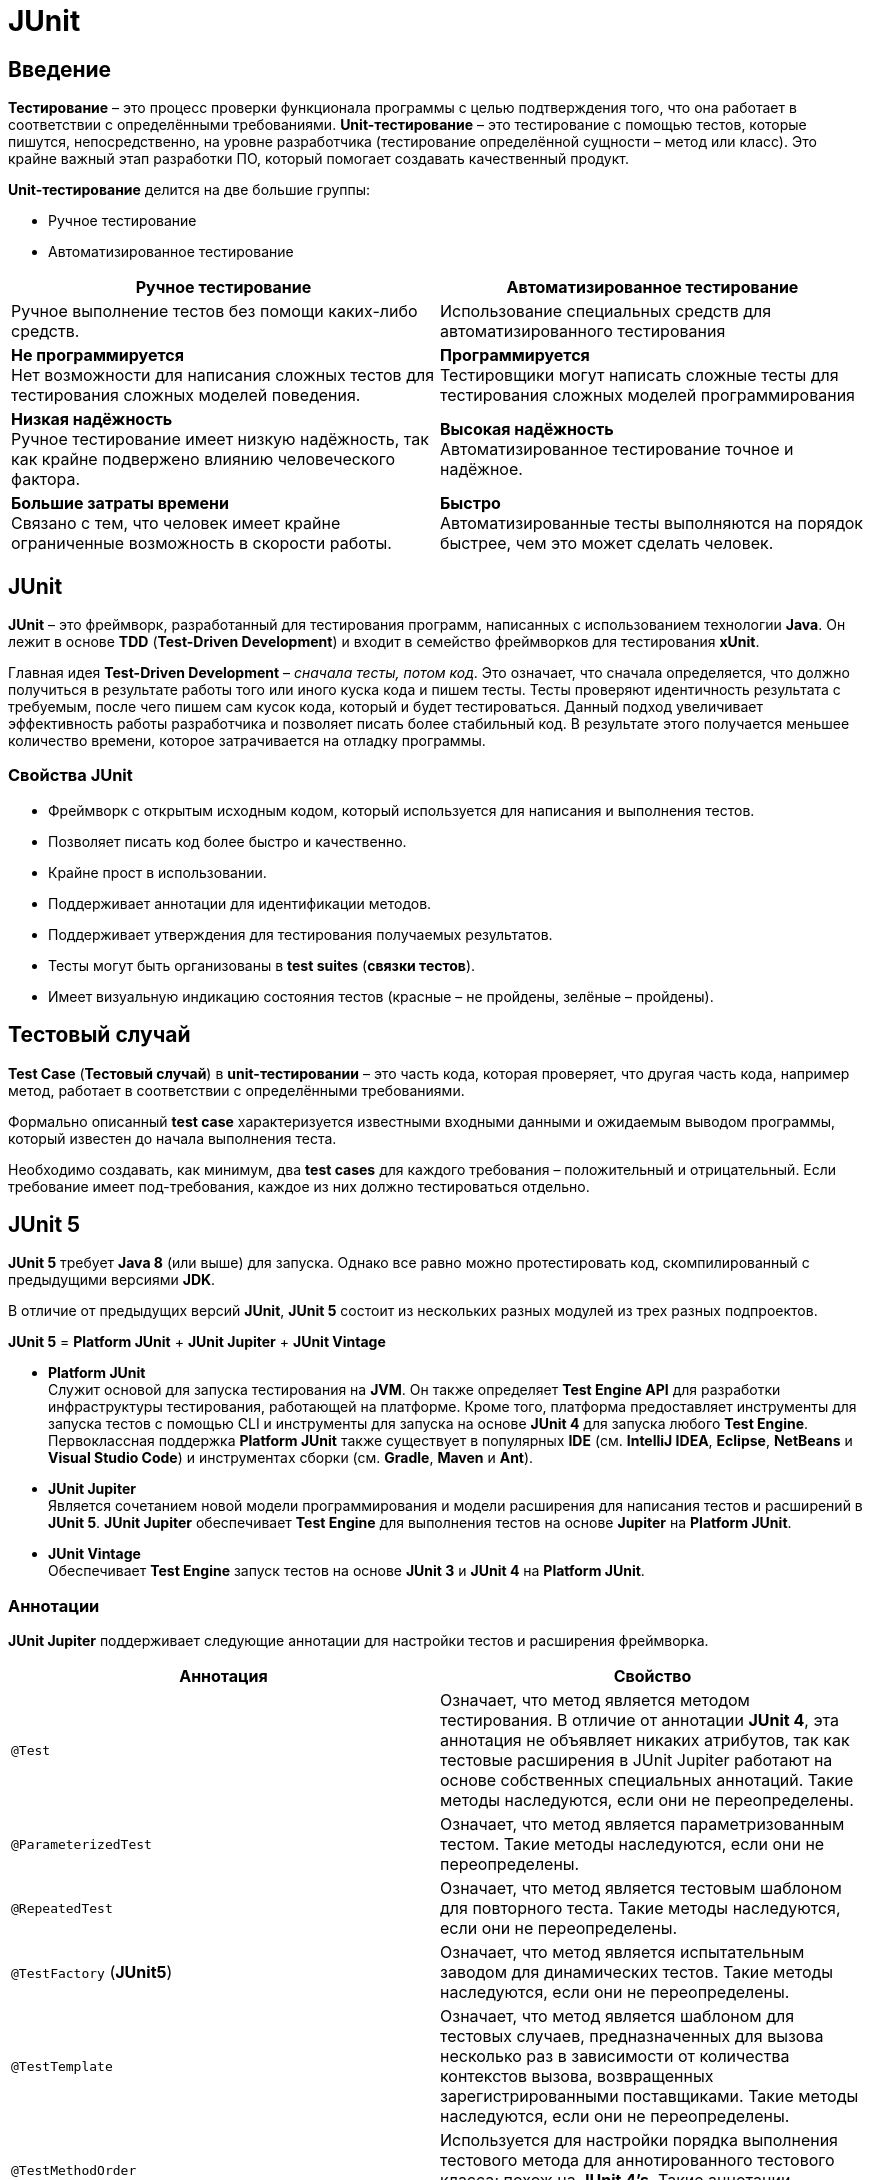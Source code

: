 = JUnit

== Введение

*Тестирование* – это процесс проверки функционала программы с целью подтверждения того, что она работает в соответствии с определёнными требованиями. *Unit-тестирование* – это тестирование с помощью тестов, которые пишутся, непосредственно, на уровне разработчика (тестирование определённой сущности – метод или класс). Это крайне важный этап разработки ПО, который помогает создавать качественный продукт.

*Unit-тестирование* делится на две большие группы:

* Ручное тестирование
* Автоматизированное тестирование

[options="header"]
|===
|Ручное тестирование|Автоматизированное тестирование
|Ручное выполнение тестов без помощи каких-либо средств.|Использование специальных средств для автоматизированного тестирования
|*Не программируется* +
Нет возможности для написания сложных тестов для тестирования сложных моделей поведения.
|*Программируется* +
Тестировщики могут написать сложные тесты для тестирования сложных моделей программирования
|*Низкая надёжность* +
Ручное тестирование имеет низкую надёжность, так как крайне подвержено влиянию человеческого фактора.
|*Высокая надёжность* +
Автоматизированное тестирование точное и надёжное.
|*Большие затраты времени* +
Связано с тем, что человек имеет крайне ограниченные возможность в скорости работы.
|*Быстро* +
Автоматизированные тесты выполняются на порядок быстрее, чем это может сделать человек.
|===

== JUnit

*JUnit* – это фреймворк, разработанный для тестирования программ, написанных с использованием технологии *Java*. Он лежит в основе *TDD* (*Test-Driven Development*) и входит в семейство фреймворков для тестирования *xUnit*.

Главная идея *Test-Driven Development* – _сначала тесты, потом код_. Это означает, что сначала определяется, что должно получиться в результате работы того или иного куска кода и пишем тесты. Тесты проверяют идентичность результата с требуемым, после чего пишем сам кусок кода, который и будет тестироваться. Данный подход увеличивает эффективность работы разработчика и позволяет писать более стабильный код. В результате этого получается меньшее количество времени, которое затрачивается на отладку программы.

=== Свойства JUnit

* Фреймворк с открытым исходным кодом, который используется для написания и выполнения тестов.
* Позволяет писать код более быстро и качественно.
* Крайне прост в использовании.
* Поддерживает аннотации для идентификации методов.
* Поддерживает утверждения для тестирования получаемых результатов.
* Тесты могут быть организованы в *test suites* (*связки тестов*).
* Имеет визуальную индикацию состояния тестов (красные – не пройдены, зелёные – пройдены).

== Тестовый случай

*Test Case* (*Тестовый случай*) в *unit-тестировании* – это часть кода, которая проверяет, что другая часть кода, например метод, работает в соответствии с определёнными требованиями.

Формально описанный *test case* характеризуется известными входными данными и ожидаемым выводом программы, который известен до начала выполнения теста.

Необходимо создавать, как минимум, два *test cases* для каждого требования – положительный и отрицательный. Если требование имеет под-требования, каждое из них должно тестироваться отдельно.

== JUnit 5

*JUnit 5* требует *Java 8* (или выше) для запуска. Однако все равно можно протестировать код, скомпилированный с предыдущими версиями *JDK*.

В отличие от предыдущих версий *JUnit*, *JUnit 5* состоит из нескольких разных модулей из трех разных подпроектов.

*JUnit 5* = *Platform JUnit* + *JUnit Jupiter* + *JUnit Vintage*

*  *Platform JUnit* +
Служит основой для запуска тестирования на *JVM*. Он также определяет *Test Engine API* для разработки инфраструктуры тестирования, работающей на платформе. Кроме того, платформа предоставляет инструменты для запуска тестов с помощью CLI и инструменты для запуска на основе *JUnit 4* для запуска любого *Test Engine*. Первоклассная поддержка  *Platform JUnit* также существует в популярных *IDE* (см. *IntelliJ IDEA*, *Eclipse*, *NetBeans* и *Visual Studio Code*) и инструментах сборки (см. *Gradle*, *Maven* и *Ant*).

* *JUnit Jupiter* +
Является сочетанием новой модели программирования и модели расширения для написания тестов и расширений в *JUnit 5*. *JUnit Jupiter*  обеспечивает *Test Engine* для выполнения тестов на основе *Jupiter* на *Platform JUnit*.

* *JUnit Vintage* +
Обеспечивает *Test Engine* запуск тестов на основе *JUnit 3* и *JUnit 4* на *Platform JUnit*.

=== Аннотации

*JUnit Jupiter* поддерживает следующие аннотации для настройки тестов и расширения фреймворка.

[options="header"]
|====
|Аннотация|Свойство
|`@Test`| Означает, что метод является методом тестирования. В отличие от аннотации *JUnit 4*, эта аннотация не объявляет никаких атрибутов, так как тестовые расширения в JUnit Jupiter работают на основе собственных специальных аннотаций. Такие методы наследуются, если они не переопределены.
|`@ParameterizedTest`| Означает, что метод является параметризованным тестом. Такие методы наследуются, если они не переопределены.
|`@RepeatedTest`|Означает, что метод является тестовым шаблоном для повторного теста. Такие методы наследуются, если они не переопределены.
|`@TestFactory` (*JUnit5*) |Означает, что метод является испытательным заводом для динамических тестов. Такие методы наследуются, если они не переопределены.
|`@TestTemplate`|Означает, что метод является шаблоном для тестовых случаев, предназначенных для вызова несколько раз в зависимости от количества контекстов вызова, возвращенных зарегистрированными поставщиками. Такие методы наследуются, если они не переопределены.
|`@TestMethodOrder`|Используется для настройки порядка выполнения тестового метода для аннотированного тестового класса; похож на *JUnit 4's*. Такие аннотации наследуются.
|`@TestInstance`|Используется для настройки жизненного цикла экземпляра теста для аннотированного тестового класса. Такие аннотации наследуются.
|`@DisplayName` (*JUnit5*)|Объявляет пользовательское имя дисплея для тестового класса или метода тестирования. Такие аннотации не наследуются.
|`@DisplayNameGeneration`|Объявляет пользовательский генератор имен отображения для тестового класса. Такие аннотации наследуются.
|`@BeforeEach` (*JUnit5*)|Означает, что аннотированный метод должен быть выполнен перед каждым, или методом в текущем классе; по аналогии с *JUnit 4's*. Такие методы наследуются, если они не переопределены.
|`@AfterEach` (*JUnit5*)|Означает, что аннотированный метод должен быть выполнен после каждого, или метода в текущем классе; по аналогии с *JUnit 4's*. Такие методы наследуются, если они не переопределены.
|`@BeforeAll` (*JUnit5*)|Означает, что аннотированный метод должен быть выполнен прежде всего, и методы в текущем классе; по аналогии с *JUnit 4's*. Такие методы наследуются (если они не скрыты или переопределены)и должны быть (если не используется жизненный цикл "в каждом классе" экземпляра теста).
|`@AfterAll` (*JUnit5*)|Означает, что аннотированный метод должен быть выполнен в конце концов, и методы в текущем классе; по аналогии с *JUnit 4's*. Такие методы наследуются (если они не скрыты или переопределены)и должны быть (если не используется жизненный цикл "в каждом классе" экземпляра теста).
|`@Nested` (*JUnit5*)|Означает, что аннотированный класс является не статичным вложенным тестовым классом и методы не могут быть использованы непосредственно в тестовом классе, если не используется жизненный цикл экземпляра теста "на класс". Такие аннотации не наследуются.
|`@Tag` (*JUnit5*)|Используется для объявления тегов для фильтрации тестов, либо на уровне класса или метода; аналогично тестовым группам в *TestNG* или *Categories* в *JUnit 4.* Такие аннотации наследуются на уровне класса, но не на уровне метода.
|`@Disabled` (*JUnit5*)|Используется для отключения тестового класса или метода тестирования; по аналогии с *JUnit 4's*. Такие аннотации не наследуются.@Ignore
|`@Timeout`|Используется для неудачи теста, испытательного завода, шаблона тестирования или метода жизненного цикла, если его выполнение превышает данный срок. Такие аннотации наследуются.
|`@ExtendWith` (*JUnit5*)|Используется для регистрации расширений декларативно. Такие аннотации наследуются.
|`@RegisterExtension`|Используется для регистрации расширений программно через поля. Такие поля наследуются, если они не затенены.
|`@TempDir`|Используется для поставки временного каталога с помощью инъекций поля или инъекций параметра в метод жизненного цикла или метод тестирования; расположен в пакете `org.junit.jupiter.api.io`
|====

Все основные аннотации находятся в link:https://junit-org.translate.goog/junit5/docs/current/api/org.junit.jupiter.api/org/junit/jupiter/api/package-summary.html?_x_tr_sl=en&_x_tr_tl=ru&_x_tr_hl=ru&_x_tr_pto=ajax,elem,se[*org.junit.jupiter.api*] пакете в *junit-jupiter-api* модуле.

=== Assertions

*JUnit 5* поставляется со многими стандартными *Assertions* (*утверждениями*), т.е. методами, которые проверяют результат работы кода на соответствие ожидаемому результату. Их можно найти в классе link:https://junit.org/junit5/docs/current/api/org.junit.jupiter.api/org/junit/jupiter/api/Assertions.html[`org.junit.jupiter.api.Assertions`]

Основные assertions:

* `assertEquals()`,
* `assertArrayEquals()`,
* `assertSame()`,
* `assertNotSame()`,
* `assertTrue()`,
* `assertFalse()`,
* `assertNull()`,
* `assertNotNull()`,
* `assertLinesMatch()`,
* `assertIterablesMatch()`
